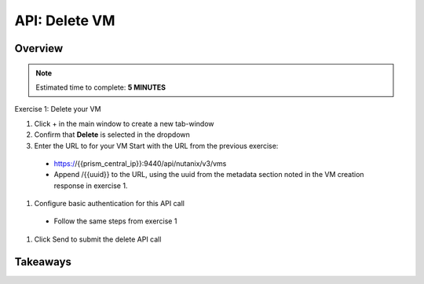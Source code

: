 .. _api_delete_vm:

----------------------
API: Delete VM
----------------------

Overview
++++++++

.. note::

  Estimated time to complete: **5 MINUTES**

Exercise 1: Delete your VM

#. Click + in the main window to create a new tab-window
#. Confirm that **Delete** is selected in the dropdown
#. Enter the URL to for your VM Start with the URL from the previous exercise:
 - https://{{prism_central_ip}}:9440/api/nutanix/v3/vms
 - Append /{{uuid}} to the URL, using the uuid from the metadata section noted in the VM creation response in exercise 1.
#. Configure basic authentication for this API call
 - Follow the same steps from exercise 1
#. Click Send to submit the delete API call



Takeaways
+++++++++

